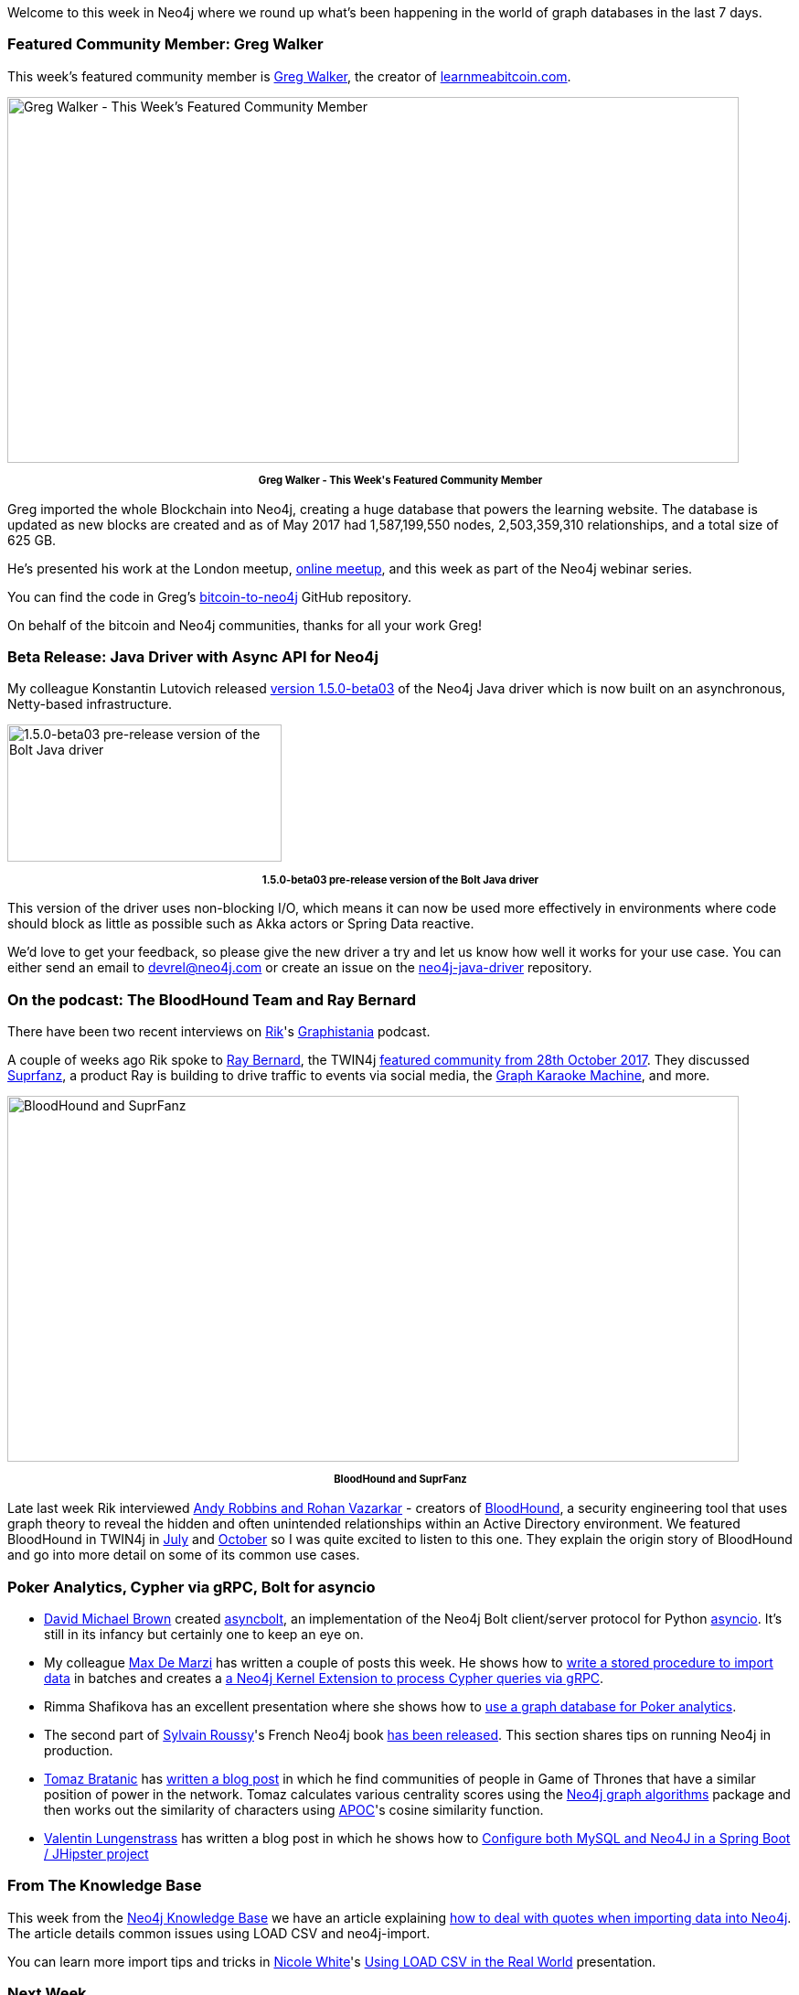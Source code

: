 ﻿:linkattrs:
:type: "web"


////
[Keywords/Tags:]
<insert-tags-here>




[Meta Description:]
Discover what's new in the Neo4j community for the week of 16 December 2017, including projects around <insert-topics-here>


[Primary Image File Name:]
this-week-neo4j-3-june-2017.jpg


[Primary Image Alt Text:]
Explore everything that's happening in the Neo4j community for the week of 3 June 2017


[Headline:]
This Week in Neo4j – 3 June 2017


[Body copy:]
////


Welcome to this week in Neo4j where we round up what's been happening in the world of graph databases in the last 7 days. 


=== Featured Community Member: Greg Walker


This week’s featured community member is https://twitter.com/in3rsha[Greg Walker^], the creator of http://learnmeabitcoin.com/[learnmeabitcoin.com^]. 


[role="image-heading"]
image::https://s3.amazonaws.com/dev.assets.neo4j.com/wp-content/uploads/20171214011622/this-week-in-neo4j-16-december-2017.jpg["Greg Walker - This Week's Featured Community Member", 800, 400, class="alignnone size-full wp-image-66813"]


++++
<p style="font-size: .8em; line-height: 1.5em;" align="center">
<strong>
Greg Walker - This Week's Featured Community Member
</strong>
</p>
++++
Greg imported the whole Blockchain into Neo4j, creating a huge database that powers the learning website. The database is updated as new blocks are created and as of May 2017 had 1,587,199,550 nodes, 2,503,359,310 relationships, and a total size of 625 GB.


He's presented his work at the London meetup, https://www.youtube.com/watch?v=NSaYAPiJc-M[online meetup^], and this week as part of the Neo4j webinar series. 


You can find the code in Greg's https://github.com/in3rsha/bitcoin-to-neo4j[bitcoin-to-neo4j^] GitHub repository.


On behalf of the bitcoin and Neo4j communities, thanks for all your work Greg!


=== Beta Release: Java Driver with Async API for Neo4j


My colleague Konstantin Lutovich released https://neo4j.com/blog/beta-release-java-driver-async-api-neo4j/[version 1.5.0-beta03^] of the Neo4j Java driver which is now built on an asynchronous, Netty-based infrastructure.

[role="image-heading"]
image::https://s3.amazonaws.com/dev.assets.neo4j.com/wp-content/uploads/20171208030122/beta-java-driver-1-5-async-api-neo4j.png["1.5.0-beta03 pre-release version of the Bolt Java driver", 300, 150, class="alignnone size-full wp-image-66813"]


++++
<p style="font-size: .8em; line-height: 1.5em;" align="center">
<strong>
1.5.0-beta03 pre-release version of the Bolt Java driver
</strong>
</p>
++++


This version of the driver uses non-blocking I/O, which means it can now be used more effectively in environments where code should block as little as possible such as Akka actors or Spring Data reactive.


We'd love to get your feedback, so please give the new driver a try and let us know how well it works for your use case. You can either send an email to devrel@neo4j.com or create an issue on the https://github.com/neo4j/neo4j-java-driver[neo4j-java-driver^] repository.


=== On the podcast: The BloodHound Team and Ray Bernard


There have been two recent interviews on https://twitter.com/rvanbruggen[Rik^]'s https://soundcloud.com/graphistania[Graphistania^] podcast.


A couple of weeks ago Rik spoke to http://blog.bruggen.com/2017/11/podcast-interview-with-ray-bernard.html[Ray Bernard^], the TWIN4j https://neo4j.com/blog/this-week-neo4j-28-october-2017/[featured community from 28th October 2017^]. They discussed http://www.suprfanz.com/[Suprfanz^], a product Ray is building to drive traffic to events via social media, the https://www.youtube.com/watch?v=hDIcgyMdZuI[Graph Karaoke Machine^], and more.


[role="image-heading"]
image::https://s3.amazonaws.com/dev.assets.neo4j.com/wp-content/uploads/20171214010819/bloodhound-suprfanz.png["BloodHound and SuprFanz", 800, 400, class="alignnone size-full wp-image-66813"]


++++
<p style="font-size: .8em; line-height: 1.5em;" align="center">
<strong>
BloodHound and SuprFanz
</strong>
</p>
++++


Late last week Rik interviewed http://blog.bruggen.com/2017/12/podcast-interview-with-andy-robbins.html[Andy Robbins and Rohan Vazarkar^] - creators of https://github.com/BloodHoundAD/BloodHound[BloodHound^], a security engineering tool that uses graph theory to reveal the hidden and often unintended relationships within an Active Directory environment. We featured BloodHound in TWIN4j in https://neo4j.com/blog/this-week-neo4j-29-july-2017/[July^] and https://neo4j.com/blog/this-week-neo4j-14-october-2017/[October^] so I was quite excited to listen to this one. They explain the origin story of BloodHound and go into more detail on some of its common use cases.


=== Poker Analytics, Cypher via gRPC, Bolt for asyncio


* https://twitter.com/davebshow[David Michael Brown^] created  https://github.com/davebshow/asyncbolt[asyncbolt^], an implementation of the Neo4j Bolt client/server protocol for Python https://docs.python.org/3/library/asyncio.html[asyncio^]. It's still in its infancy but certainly one to keep an eye on.


* My colleague https://twitter.com/maxdemarzi[Max De Marzi^] has written a couple of posts this week.  He shows how to https://maxdemarzi.com/2017/12/13/stored-procedure-to-import-data/[write a  stored procedure to import data^] in batches and creates a https://maxdemarzi.com/2017/12/13/adding-grpc-to-neo4j/[a Neo4j Kernel Extension to process Cypher queries via gRPC^]. 


* Rimma Shafikova has an excellent presentation where she shows how to  https://www.youtube.com/watch?v=R18LrYTlL6I&feature=youtu.be[use a graph database for Poker analytics^]. 


* The second part of https://twitter.com/SylvainRoussy/[Sylvain Roussy^]'s French Neo4j book https://www.d-booker.fr/neo4j-2/188-deploiement.html[has been released^]. This section shares tips on running Neo4j in production. 


* https://twitter.com/tb_tomaz[Tomaz Bratanic^] has https://tbgraph.wordpress.com/2017/12/13/neo4j-got-social-graph-analysis/[written a blog post^] in which he find communities of people in Game of Thrones that have a similar position of power in the network. Tomaz calculates various centrality scores using the https://neo4j-contrib.github.io/neo4j-graph-algorithms/[Neo4j graph algorithms^] package and then works out the similarity of characters using https://neo4j-contrib.github.io/neo4j-apoc-procedures/[APOC^]'s cosine similarity function.


* https://twitter.com/byvlstr[Valentin Lungenstrass^] has written a blog post in which he shows how to https://medium.com/@vlstr/configure-both-mysql-and-neo4j-in-a-spring-boot-jhipster-project-e52b5d91f04d[Configure both MySQL and Neo4J in a Spring Boot / JHipster project^]


=== From The Knowledge Base


This week from the https://neo4j.com/developer/kb[Neo4j Knowledge Base^] we have an article explaining https://neo4j.com/developer/kb/parsing-of-quotes-for-load-csv-and-or-Import/[how to deal with quotes when importing data into Neo4j^]. The article details common issues using LOAD CSV and neo4j-import. 


You can learn more import tips and tricks in https://twitter.com/_nicolemargaret[Nicole White^]'s https://www.youtube.com/watch?v=Eh_79goBRUk[Using LOAD CSV in the Real World^] presentation.

=== Next Week


We're closing in on Christmas but there are still a couple of events organised for next week.


[options="header"]
|=========================================================
|Date |Title | Group | Speaker 




| December 18th 2017 | https://www.meetup.com/graphdb-toulouse/events/245694902/[Des graphes pour mieux modéliser avec neo4j et linkurious^] | https://www.meetup.com/graphdb-toulouse[Graph Database - Toulouse^] | https://twitter.com/rrrouyer[Nicolas Rouyer^], https://twitter.com/cedricfauvet[Cédric Fauvet^], Christian Guichou


| December 19th 2017 | https://www.meetup.com/Graph-Database-NRW/events/244681397/[Querying graph data by example from genomics - Part 2^] | https://www.meetup.com/Graph-Database-NRW[Graph Database - NRW^] | https://twitter.com/ira_res[Iryna Feuerstein^]


|=========================================================






=== Tweet of the Week


My favourite tweet this week was by https://twitter.com/flutui[Jonny Flutey^]:

tweet::941079349171818496[type={type}]


Don't forget to RT if you liked it too. 


That’s all for this week. Have a great weekend!

Cheers, Mark